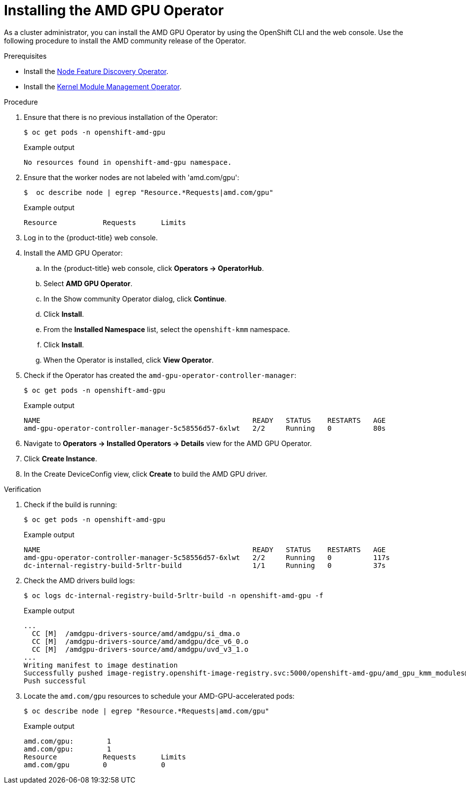 // Module included in the following assemblies:
//
// * hardware_accelerators/amd-gpu-operator.adoc

:_content-type: PROCEDURE
[id="amd-installing-gpu-operator_{context}"]
= Installing the AMD GPU Operator

As a cluster administrator, you can install the AMD GPU Operator by using the OpenShift CLI and the web console. Use the following procedure to install the AMD community release of the Operator.

.Prerequisites

* Install the xref:../hardware_enablement/psap-node-feature-discovery-operator.adoc#installing-the-node-feature-discovery-operator_node-feature-discovery-operator[Node Feature Discovery Operator].

* Install the xref:../hardware_enablement/kmm-kernel-module-management.adoc#kmm-install_kernel-module-management-operator[Kernel Module Management Operator].


.Procedure 

. Ensure that there is no previous installation of the Operator:
+
[source,terminal]
----
$ oc get pods -n openshift-amd-gpu
----
+
.Example output
[source,terminal]
----
No resources found in openshift-amd-gpu namespace.
----

. Ensure that the worker nodes are not labeled with 'amd.com/gpu':
+
[source,terminal]
----
$  oc describe node | egrep "Resource.*Requests|amd.com/gpu"
----
+
.Example output
[source,terminal]
----
Resource           Requests      Limits
----

. Log in to the {product-title} web console.

. Install the AMD GPU Operator:

.. In the {product-title} web console, click **Operators → OperatorHub**.

.. Select **AMD GPU Operator**. 

.. In the Show community Operator dialog, click **Continue**.

.. Click **Install**.

.. From the **Installed Namespace** list, select the `openshift-kmm` namespace.

.. Click **Install**.

.. When the Operator is installed, click **View Operator**. 

. Check if the Operator has created the `amd-gpu-operator-controller-manager`:
+
[source,terminal]
----
$ oc get pods -n openshift-amd-gpu
----
+
.Example output
[source,terminal]
----
NAME                                                   READY   STATUS    RESTARTS   AGE
amd-gpu-operator-controller-manager-5c58556d57-6xlwt   2/2     Running   0          80s
----

. Navigate to **Operators → Installed Operators → Details** view for the AMD GPU Operator.

. Click **Create Instance**.

. In the Create DeviceConfig view, click **Create** to build the AMD GPU driver. 

.Verification

. Check if the build is running:
+
[source,terminal]
----
$ oc get pods -n openshift-amd-gpu
----
+
.Example output
[source,terminal]
----
NAME                                                   READY   STATUS    RESTARTS   AGE
amd-gpu-operator-controller-manager-5c58556d57-6xlwt   2/2     Running   0          117s
dc-internal-registry-build-5rltr-build                 1/1     Running   0          37s
----

. Check the AMD drivers build logs:
+
[source,terminal]
----
$ oc logs dc-internal-registry-build-5rltr-build -n openshift-amd-gpu -f
----
+
.Example output
[source,terminal]
----
...
  CC [M]  /amdgpu-drivers-source/amd/amdgpu/si_dma.o
  CC [M]  /amdgpu-drivers-source/amd/amdgpu/dce_v6_0.o
  CC [M]  /amdgpu-drivers-source/amd/amdgpu/uvd_v3_1.o
...
Writing manifest to image destination
Successfully pushed image-registry.openshift-image-registry.svc:5000/openshift-amd-gpu/amd_gpu_kmm_modules@sha256:a66912cb3c22fe561c1ffbc8e2c5bb5b05199353ff2afaf20390a6412d3bfa68
Push successful
----

. Locate the `amd.com/gpu` resources to schedule your AMD-GPU-accelerated pods:
+
[source,terminal]
----
$ oc describe node | egrep "Resource.*Requests|amd.com/gpu" 
----
+
.Example output
[source,terminal]
----
amd.com/gpu:        1
amd.com/gpu:        1
Resource           Requests      Limits
amd.com/gpu        0             0
----
